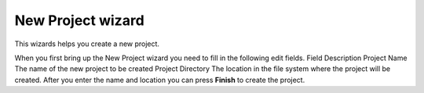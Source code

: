 


New Project wizard
~~~~~~~~~~~~~~~~~~

This wizards helps you create a new project.



When you first bring up the New Project wizard you need to fill in the
following edit fields.
Field Description Project Name The name of the new project to be
created Project Directory The location in the file system where the
project will be created.
After you enter the name and location you can press **Finish** to
create the project.



